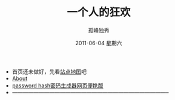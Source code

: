 # -*- coding:utf-8-unix -*-
#+LANGUAGE:  zh
#+TITLE:     一个人的狂欢
#+AUTHOR:    孤峰独秀
#+EMAIL:     jixiuf@gmail.com
#+DATE:      2011-06-04 星期六

 + 首页还未做好，先看[[file:sitemap.org][站点地图]]吧
 + [[file:about.org][About]]
 + [[file:passhash.htm][password hash密码生成器网页便携版]]
 + -----------------------------------------------------------------------------------------
